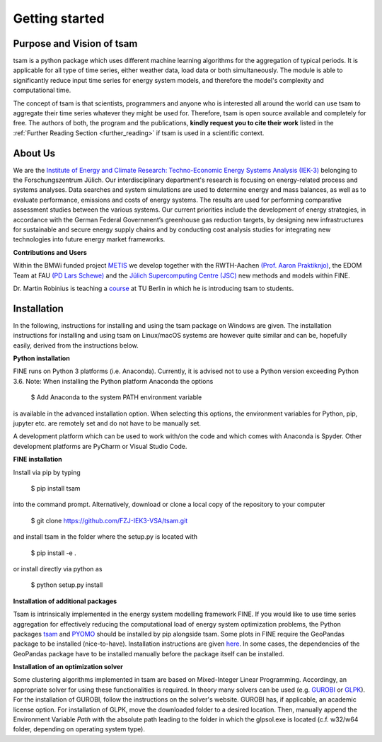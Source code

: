 ﻿###############
Getting started
###############

**************************
Purpose and Vision of tsam
**************************

tsam is a python package which uses different machine learning algorithms for the aggregation of typical periods. It is applicable
for all type of time series, either weather data, load data or both simultaneously. The module is able to significantly reduce input
time series for energy system models, and therefore the model's complexity and computational time.

The concept of tsam is that scientists, programmers and anyone who is interested all around the world can use tsam to aggregate their
time series whatever they might be used for. Therefore, tsam is open source available and completely for free.
The authors of both, the program and the publications, **kindly request you to cite their work** listed in the
:ref:`Further Reading Section <further_reading>` if tsam is used in a scientific context.

********
About Us
********

.. image:: https://www.fz-juelich.de/iek/iek-3/DE/_Documents/Pictures/IEK-3Team_2019-02-04.jpg?__blob=poster
    :target: https://www.fz-juelich.de/iek/iek-3/EN/Home/home_node.html
    :alt: Abteilung TSA
    :align: center

We are the `Institute of Energy and Climate Research: Techno-Economic Energy Systems Analysis (IEK-3)
<https://www.fz-juelich.de/iek/iek-3/DE/Home/home_node.html>`_ belonging to the Forschungszentrum Jülich.
Our interdisciplinary department's research is focusing on energy-related process and systems analyses. Data searches and
system simulations are used to determine energy and mass balances, as well as to evaluate performance, emissions and
costs of energy systems. The results are used for performing comparative assessment studies between the various systems.
Our current priorities include the development of energy strategies, in accordance with the German Federal Government’s
greenhouse gas reduction targets, by designing new infrastructures for sustainable and secure energy supply chains and
by conducting cost analysis studies for integrating new technologies into future energy market frameworks.

**Contributions and Users**

Within the BMWi funded project `METIS <http://www.metis-platform.net/>`_ we develop together with the RWTH-Aachen
`(Prof. Aaron Praktiknjo) <http://www.wiwi.rwth-aachen.de/cms/Wirtschaftswissenschaften/Die-Fakultaet/Institute-und-Lehrstuehle/Professoren/~jgfr/Praktiknjo-Aaron/?allou=1&lidx=1>`_,
the EDOM Team at FAU `(PD Lars Schewe) <http://www.mso.math.fau.de/de/edom/team/schewe-lars/dr-lars-schewe>`_ and the
`Jülich Supercomputing Centre (JSC) <http://www.fz-juelich.de/ias/jsc/DE/Home/home_node.html>`_ new methods and models
within FINE.

.. image:: http://www.metis-platform.net/metis-platform/DE/_Documents/Pictures/projectTeamAtKickOffMeeting_640x338.jpg?__blob=normal
    :target: http://www.metis-platform.net
    :alt: METIS Team
    :align: center

Dr. Martin Robinius is teaching a `course <https://www.campus-elgouna.tu-berlin.de/energy/v_menu/msc_business_engineering_energy/modules_and_curricula/project_market_coupling/>`_
at TU Berlin in which he is introducing tsam to students.

************
Installation
************

In the following, instructions for installing and using the tsam package on Windows are given. The installation
instructions for installing and using tsam on Linux/macOS systems are however quite similar and can be, hopefully
easily, derived from the instructions below.

**Python installation**

FINE runs on Python 3 platforms (i.e. Anaconda). Currently, it is advised not to use a Python version exceeding
Python 3.6. Note: When installing the Python platform Anaconda the options

    $ Add Anaconda to the system PATH environment variable

is available in the advanced installation option. When selecting this options, the environment variables for Python,
pip, jupyter etc. are remotely set and do not have to be manually set.

A development platform which can be used to work with/on the code and which comes with Anaconda is Spyder.
Other development platforms are PyCharm or Visual Studio Code.

**FINE installation**

Install via pip by typing

    $ pip install tsam

into the command prompt. Alternatively, download or clone a local copy of the repository to your computer

    $ git clone https://github.com/FZJ-IEK3-VSA/tsam.git

and install tsam in the folder where the setup.py is located with

    $ pip install -e .

or install directly via python as

    $ python setup.py install

**Installation of additional packages**

Tsam is intrinsically implemented in the energy system modelling framework FINE. If you would like to use time series
aggregation for effectively reducing the computational load of energy system optimization problems,
the Python packages `tsam <https://github.com/FZJ-IEK3-VSA/tsam>`_ and `PYOMO <http://www.pyomo.org/>`_ should be
installed by pip alongside tsam. Some plots in FINE require the GeoPandas package to be installed (nice-to-have).
Installation instructions are given `here <http://geopandas.org/install.html>`_. In some cases, the dependencies of
the GeoPandas package have to be installed manually before the package itself can be installed.

**Installation of an optimization solver**

Some clustering algorithms implemented in tsam are based on Mixed-Integer Linear Programming. Accordingy,
an appropriate solver for using these functionalities is  required.
In theory many solvers can be used (e.g. `GUROBI <http://www.gurobi.com/>`_  or
`GLPK <https://sourceforge.net/projects/winglpk/files/latest/download>`_). For the installation of GUROBI, follow
the instructions on the solver's website. GUROBI has, if applicable, an academic license option. For installation
of GLPK, move the downloaded folder to a desired location. Then, manually append the Environment Variable *Path*
with the absolute path leading to the folder in which the glpsol.exe is located (c.f. w32/w64 folder, depending on
operating system type).